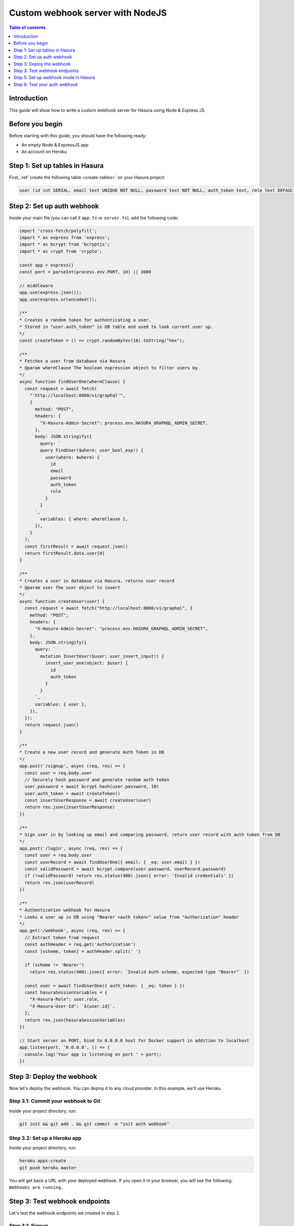.. meta::
   :description: Custom webhook integration with NodeJS for Hasura
   :keywords: hasura, docs, guide, authentication, auth, webhook, integration, nodejs

.. _guides_custom_webhook:

Custom webhook server with NodeJS
=================================

.. contents:: Table of contents
  :backlinks: none
  :depth: 1
  :local:

Introduction
------------

This guide will show how to write a custom webhook server for Hasura using Node & Express JS.

Before you begin
----------------

Before starting with this guide, you should have the following ready:

- An empty Node & ExpressJS app

- An account on Heroku

Step 1: Set up tables in Hasura
-------------------------------

First, :ref:`create the following table <create-tables>` on your Hasura project:

.. code-block:: sql

   user (id int SERIAL, email text UNIQUE NOT NULL, password text NOT NULL, auth_token text, role text DEFAULT 'user')

Step 2: Set up auth webhook
---------------------------

Inside your main file (you can call it ``app.ts`` or ``server.ts``), add the following code:

.. code-block:: javascript

  import 'cross-fetch/polyfill';
  import * as express from 'express';
  import * as bcrypt from 'bcryptjs';
  import * as crypt from 'crypto';

  const app = express()
  const port = parseInt(process.env.PORT, 10) || 3000

  // middleware
  app.use(express.json());
  app.use(express.urlencoded());

  /**
  * Creates a random token for authenticating a user.
  * Stored in "user.auth_token" in DB table and used to look current user up.
  */
  const createToken = () => crypt.randomBytes(16).toString("hex");

  /**
  * Fetches a user from database via Hasura
  * @param whereClause The boolean expression object to filter users by
  */
  async function findUserOne(whereClause) {
    const request = await fetch(
      "'http://localhost:8080/v1/graphql'",
      {
        method: "POST",
        headers: {
          "X-Hasura-Admin-Secret": process.env.HASURA_GRAPHQL_ADMIN_SECRET,
        },
        body: JSON.stringify({
          query: `
          query FindUser($where: user_bool_exp!) {
            user(where: $where) {
              id
              email
              password
              auth_token
              role
            }
          }
        `,
          variables: { where: whereClause },
        }),
      }
    );
    const firstResult = await request.json()
    return firstResult.data.user[0]
  }

  /**
  * Creates a user in database via Hasura, returns user record
  * @param user The user object to insert
  */
  async function createUser(user) {
    const request = await fetch("http://localhost:8080/v1/graphql", {
      method: "POST",
      headers: {
        "X-Hasura-Admin-Secret": "process.env.HASURA_GRAPHQL_ADMIN_SECRET",
      },
      body: JSON.stringify({
        query: `
          mutation InsertUser($user: user_insert_input!) {
            insert_user_one(object: $user) {
              id
              auth_token
            }
          }
        `,
        variables: { user },
      }),
    });
    return request.json()
  }

  /**
  * Create a new user record and generate Auth Token in DB
  */
  app.post('/signup', async (req, res) => {
    const user = req.body.user
    // Securely hash password and generate random auth token
    user.password = await bcrypt.hash(user.password, 10)
    user.auth_token = await createToken()
    const insertUserResponse = await createUser(user)
    return res.json(insertUserResponse)
  })

  /**
  * Sign user in by looking up email and comparing password, return user record with auth token from DB
  */
  app.post('/login', async (req, res) => {
    const user = req.body.user
    const userRecord = await findUserOne({ email: { _eq: user.email } })
    const validPassword = await bcrypt.compare(user.password, userRecord.password)
    if (!validPassword) return res.status(400).json({ error: 'Invalid credentials' })
    return res.json(userRecord)
  })

  /**
  * Authentication webhook for Hasura
  * Looks a user up in DB using "Bearer <auth token>" value from "Authorization" header
  */
  app.get('/webhook', async (req, res) => {
    // Extract token from request
    const authHeader = req.get('Authorization')
    const [scheme, token] = authHeader.split(' ')

    if (scheme != 'Bearer')
      return res.status(400).json({ error: `Invalid Auth scheme, expected type "Bearer"` })

    const user = await findUserOne({ auth_token: { _eq: token } })
    const hasuraSessionVariables = {
      "X-Hasura-Role": user.role,
      "X-Hasura-User-Id": `${user.id}`,
    };
    return res.json(hasuraSessionVariables)
  })

  // Start server on PORT, bind to 0.0.0.0 host for Docker support in addition to localhost
  app.listen(port, '0.0.0.0', () => {
    console.log('Your app is listening on port ' + port);
  })

Step 3: Deploy the webhook
--------------------------

Now let's deploy the webhook. You can deploy it to any cloud provider. In this example, we'll use Heroku.

Step 3.1: Commit your webhook to Git
^^^^^^^^^^^^^^^^^^^^^^^^^^^^^^^^^^^^

Inside your project directory, run:

.. code-block:: bash

  git init && git add . && git commit -m "init auth webhook"

Step 3.2: Set up a Heroku app
^^^^^^^^^^^^^^^^^^^^^^^^^^^^^

Inside your project directory, run:

.. code-block:: bash

  heroku apps:create
  git push heroku master

You will get back a URL with your deployed webhook. If you open it in your browser, you will see the following: ``Webhooks are running.``

Step 3: Test webhook endpoints
------------------------------

Let's test the webhook endpoints we created in step 2. 

Step 3.1: Signup
^^^^^^^^^^^^^^^^

Send a request to the ``signup`` endpoint (e.g. ``https://your-app-url.herokuapp.com/signup``) with the following request body:

.. code-block:: json

  {
    "user": {
      "email": "myemail@email.com",
      "password": "password",
      "role": "user"
    }
  }

You should get back a response that looks like this:

.. code-block:: json

  {
      "data": {
          "insert_user_one": {
              "id": 7,
              "auth_token": "1aeb90035b2e09cd61637a38b0fda25e"
          }
      }
  }

Step 3.1: Login
^^^^^^^^^^^^^^^

Send a request to the ``login`` endpoint (e.g. ``https://your-app-url.herokuapp.com/login``) with the following request body:

.. code-block:: json

  {
    "user": {
      "email": "myemail@email.com",
      "password": "password",
      "role": "user"
    }
  }

You should get back a response that looks like this:

.. code-block:: json

  {
    "id": 7,
    "email": "myemail@email.com",
    "password": "$2a$10$X5pWGkNEEwN8R//OMTra8uBsLfpoTWrlnLDfRr9HJg918WCYN.j.m",
    "auth_token": "1aeb90035b2e79cd60637a38b0fda25e",
    "role": "user"
  }

Step 5: Set up webhook mode in Hasura
-------------------------------------

There are two options to configure Hasura to run in webhook mode:

1. Running the GraphQL engine with the ``--auth-hook`` flag 
2. Add the ``HASURA_GRAPHQL_AUTH_HOOK`` environment variable 

The value is the webhook endpoint. In this tutorial, the endpoint looks like this: ``https://my-auth-webhook.herokuapp.com/webhook`` where ``my-auth-webhook`` should be replaced by your own app name.

.. note::

  See :ref:`GraphQL engine server options <server_flag_reference>` for more information on flags and environment variables.

Step 6: Test your auth webhook
------------------------------

Make a 

From now on, whenever a request comes in to Hasura, the auth webhook will be called. 

Make an API call to your Hasura endpoint and see how the webhook returns the ``role`` and the ``user_id``.



